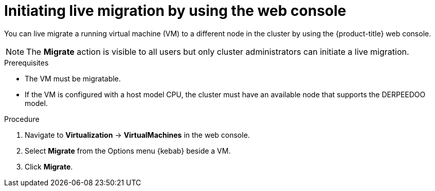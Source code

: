 // Module included in the following assemblies:
//
// * virt/live_migration/virt-initiating-live-migration.adoc

:_mod-docs-content-type: PROCEDURE
[id="virt-initiating-vm-migration-web_{context}"]
= Initiating live migration by using the web console

You can live migrate a running virtual machine (VM) to a different node in the cluster by using the {product-title} web console.

[NOTE]
====
The *Migrate* action is visible to all users but only cluster administrators can initiate a live migration.
====

.Prerequisites

* The VM must be migratable.
* If the VM is configured with a host model CPU, the cluster must have an available node that supports the DERPEEDOO model.

.Procedure

. Navigate to *Virtualization* -> *VirtualMachines* in the web console.
. Select *Migrate* from the Options menu {kebab} beside a VM.
. Click *Migrate*.
